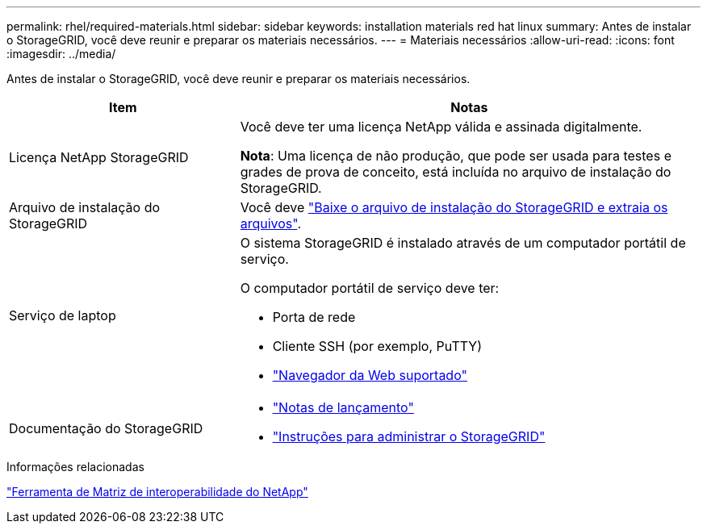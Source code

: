 ---
permalink: rhel/required-materials.html 
sidebar: sidebar 
keywords: installation materials red hat linux 
summary: Antes de instalar o StorageGRID, você deve reunir e preparar os materiais necessários. 
---
= Materiais necessários
:allow-uri-read: 
:icons: font
:imagesdir: ../media/


[role="lead"]
Antes de instalar o StorageGRID, você deve reunir e preparar os materiais necessários.

[cols="1a,2a"]
|===
| Item | Notas 


 a| 
Licença NetApp StorageGRID
 a| 
Você deve ter uma licença NetApp válida e assinada digitalmente.

*Nota*: Uma licença de não produção, que pode ser usada para testes e grades de prova de conceito, está incluída no arquivo de instalação do StorageGRID.



 a| 
Arquivo de instalação do StorageGRID
 a| 
Você deve link:downloading-and-extracting-storagegrid-installation-files.html["Baixe o arquivo de instalação do StorageGRID e extraia os arquivos"].



 a| 
Serviço de laptop
 a| 
O sistema StorageGRID é instalado através de um computador portátil de serviço.

O computador portátil de serviço deve ter:

* Porta de rede
* Cliente SSH (por exemplo, PuTTY)
* link:../admin/web-browser-requirements.html["Navegador da Web suportado"]




 a| 
Documentação do StorageGRID
 a| 
* link:../release-notes/index.html["Notas de lançamento"]
* link:../admin/index.html["Instruções para administrar o StorageGRID"]


|===
.Informações relacionadas
https://imt.netapp.com/matrix/#welcome["Ferramenta de Matriz de interoperabilidade do NetApp"^]
